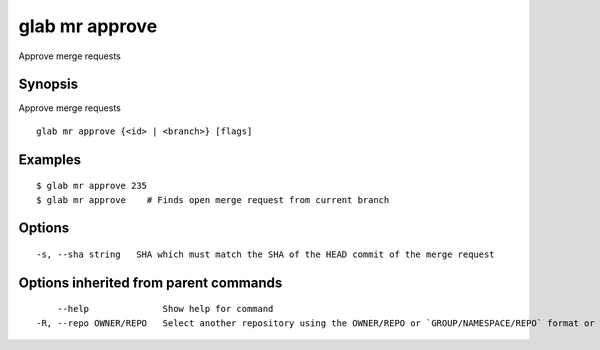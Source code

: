 .. _glab_mr_approve:

glab mr approve
---------------

Approve merge requests

Synopsis
~~~~~~~~


Approve merge requests

::

  glab mr approve {<id> | <branch>} [flags]

Examples
~~~~~~~~

::

  $ glab mr approve 235
  $ glab mr approve    # Finds open merge request from current branch
  

Options
~~~~~~~

::

  -s, --sha string   SHA which must match the SHA of the HEAD commit of the merge request

Options inherited from parent commands
~~~~~~~~~~~~~~~~~~~~~~~~~~~~~~~~~~~~~~

::

      --help              Show help for command
  -R, --repo OWNER/REPO   Select another repository using the OWNER/REPO or `GROUP/NAMESPACE/REPO` format or full URL or git URL

